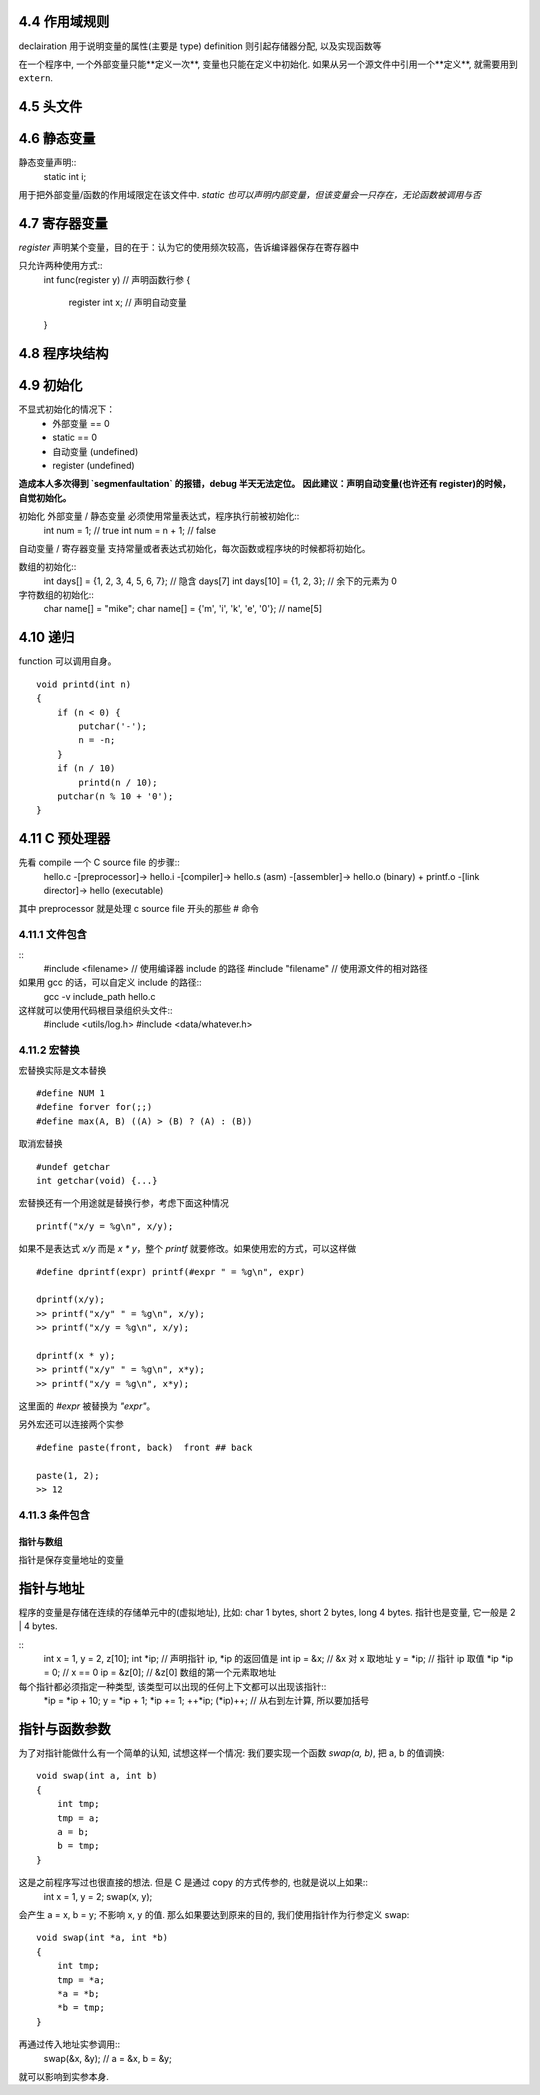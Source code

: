 4.4 作用域规则
------------

declairation 用于说明变量的属性(主要是 type)
definition 则引起存储器分配, 以及实现函数等

在一个程序中, 一个外部变量只能**定义一次**, 变量也只能在定义中初始化.
如果从另一个源文件中引用一个**定义**, 就需要用到 ``extern``.

4.5 头文件
---------

4.6 静态变量
-----------
静态变量声明::
    static int i;

用于把外部变量/函数的作用域限定在该文件中.
*static 也可以声明内部变量，但该变量会一只存在，无论函数被调用与否*

4.7 寄存器变量
------------

`register` 声明某个变量，目的在于：认为它的使用频次较高，告诉编译器保存在寄存器中

只允许两种使用方式::
    int func(register y)    // 声明函数行参
    {
        register int x;     // 声明自动变量
    }

4.8 程序块结构
------------

4.9 初始化
---------

不显式初始化的情况下：
    - 外部变量 == 0
    - static == 0
    - 自动变量 (undefined)
    - register (undefined)

**造成本人多次得到 `segmenfaultation` 的报错，debug 半天无法定位。**
**因此建议：声明自动变量(也许还有 register)的时候，自觉初始化。**

初始化 外部变量 / 静态变量 必须使用常量表达式，程序执行前被初始化::
    int num = 1;    // true
    int num = n + 1;    // false

自动变量 / 寄存器变量 支持常量或者表达式初始化，每次函数或程序块的时候都将初始化。

数组的初始化::
    int days[] = {1, 2, 3, 4, 5, 6, 7};     // 隐含 days[7]
    int days[10] = {1, 2, 3};       // 余下的元素为 0

字符数组的初始化::
    char name[] = "mike";
    char name[] = {'m', 'i', 'k', 'e', '\0'};       // name[5]

4.10 递归
--------

function 可以调用自身。
::
    void printd(int n)
    {
        if (n < 0) {
            putchar('-');
            n = -n;
        }
        if (n / 10)
            printd(n / 10);
        putchar(n % 10 + '0');
    }

4.11 C 预处理器
--------------

.. preprocessor
先看 compile 一个 C source file 的步骤::
    hello.c -[preprocessor]-> hello.i -[compiler]-> hello.s (asm) -[assembler]-> hello.o (binary) + printf.o -[link director]-> hello (executable)

其中 preprocessor 就是处理 c source file 开头的那些 # 命令

4.11.1 文件包含
~~~~~~~~~~~~~~

::
    #include <filename>     // 使用编译器 include 的路径
    #include "filename"     // 使用源文件的相对路径

如果用 gcc 的话，可以自定义 include 的路径::
    gcc -v include_path hello.c

这样就可以使用代码根目录组织头文件::
    #include <utils/log.h>
    #include <data/whatever.h>

4.11.2 宏替换
~~~~~~~~~~~~

宏替换实际是文本替换
::
    #define NUM 1
    #define forver for(;;)
    #define max(A, B) ((A) > (B) ? (A) : (B))

取消宏替换
::
    #undef getchar
    int getchar(void) {...}

宏替换还有一个用途就是替换行参，考虑下面这种情况
::
    printf("x/y = %g\n", x/y);
如果不是表达式 `x/y` 而是 `x * y`，整个 `printf` 就要修改。如果使用宏的方式，可以这样做
::
    #define dprintf(expr) printf(#expr " = %g\n", expr)

    dprintf(x/y);
    >> printf("x/y" " = %g\n", x/y);
    >> printf("x/y = %g\n", x/y);

    dprintf(x * y);
    >> printf("x/y" " = %g\n", x*y);
    >> printf("x/y = %g\n", x*y);
这里面的 `#expr` 被替换为 `"expr"`。

另外宏还可以连接两个实参
::
    #define paste(front, back)  front ## back

    paste(1, 2);
    >> 12

4.11.3 条件包含
~~~~~~~~~~~~~~

指针与数组
=========

指针是保存变量地址的变量

指针与地址
---------

程序的变量是存储在连续的存储单元中的(虚拟地址), 比如: char 1 bytes, short 2 bytes, long 4 bytes.
指针也是变量, 它一般是 2 | 4 bytes.

::
    int x = 1, y = 2, z[10];
    int *ip;    // 声明指针 ip, *ip 的返回值是 int
    ip = &x;    // &x 对 x 取地址
    y = *ip;    // 指针 ip 取值 *ip
    *ip = 0;    // x == 0
    ip = &z[0]; // &z[0] 数组的第一个元素取地址

每个指针都必须指定一种类型, 该类型可以出现的任何上下文都可以出现该指针::
    *ip = *ip + 10;
    y = *ip + 1;
    *ip += 1;
    ++*ip;
    (*ip)++;    // 从右到左计算, 所以要加括号

指针与函数参数
------------

为了对指针能做什么有一个简单的认知, 试想这样一个情况:
我们要实现一个函数 `swap(a, b)`, 把 a, b 的值调换::
    void swap(int a, int b)
    {
        int tmp;
        tmp = a;
        a = b;
        b = tmp;
    }
这是之前程序写过也很直接的想法. 但是 C 是通过 copy 的方式传参的, 也就是说以上如果::
    int x = 1, y = 2;
    swap(x, y);
会产生 a = x, b = y; 不影响 x, y 的值.
那么如果要达到原来的目的, 我们使用指针作为行参定义 swap::
    void swap(int *a, int *b)
    {
        int tmp;
        tmp = *a;
        *a = *b;
        *b = tmp;
    }
再通过传入地址实参调用::
    swap(&x, &y);
    // a = &x, b = &y;
就可以影响到实参本身.